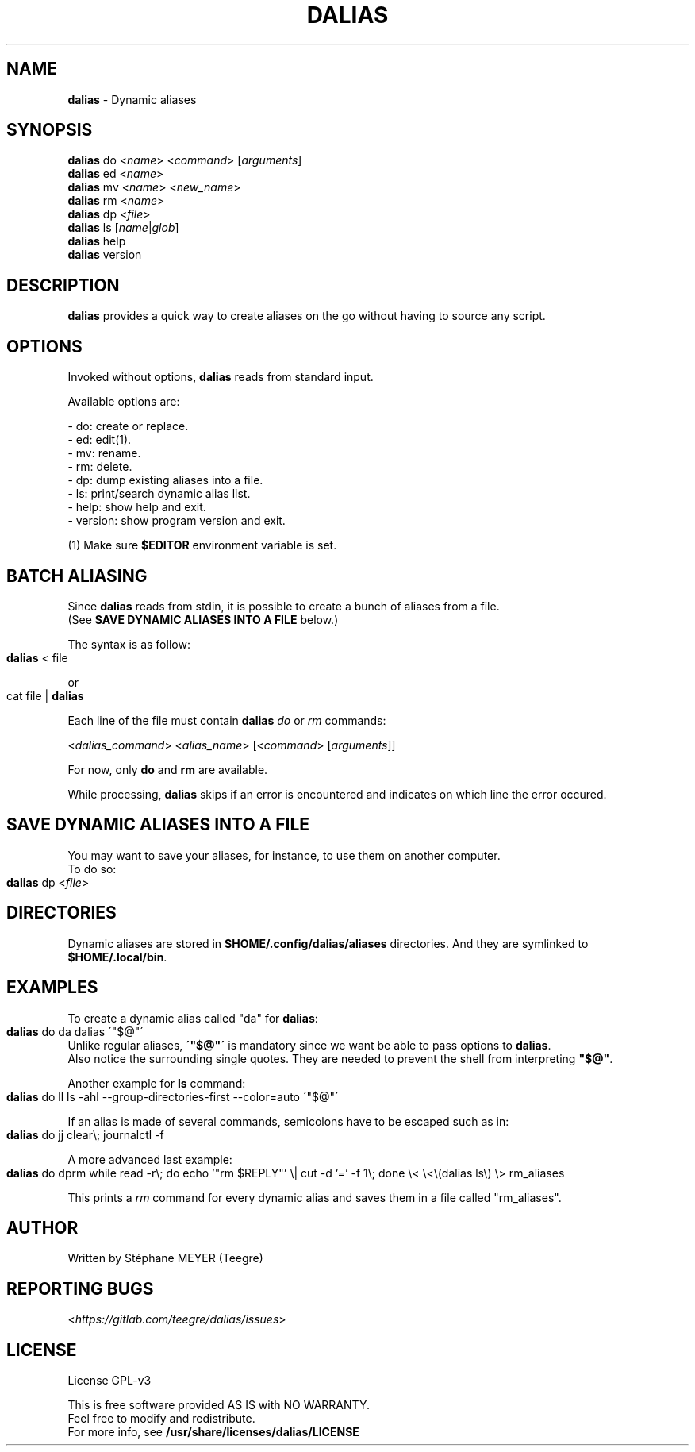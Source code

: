 .TH "DALIAS" "1" "0.1.2" "April 2021" "General Commands"
.SH "NAME"
\fBdalias\fR \- Dynamic aliases
.SH "SYNOPSIS"
\fBdalias\fR do <\fIname\fR> <\fIcommand\fR> [\fIarguments\fR]
.br
\fBdalias\fR ed <\fIname\fR>
.br
\fBdalias\fR mv <\fIname\fR> <\fInew_name\fR>
.br
\fBdalias\fR rm <\fIname\fR>
.br
\fBdalias\fR dp <\fIfile\fR>
.br
\fBdalias\fR ls [\fIname\fR|\fIglob\fR]
.br
\fBdalias\fR help
.br
\fBdalias\fR version
.SH "DESCRIPTION"
\fBdalias\fR provides a quick way to create aliases on the go without having to source any script\.
.SH "OPTIONS"
Invoked without options, \fBdalias\fR reads from standard input\.
.P
Available options are:
.P
    - do: create or replace\.
.br
    - ed: edit(1)\.
.br
    - mv: rename\.
.br
    - rm: delete\.
.br
    - dp: dump existing aliases into a file\.
.br
    - ls: print/search dynamic alias list\.
.br
    - help: show help and exit\.
.br
    - version: show program version and exit\.
.P
(1) Make sure \fB$EDITOR\fR environment variable is set.
.SH "BATCH ALIASING"
.P
Since \fBdalias\fR reads from stdin, it is possible to create a bunch of aliases from a file\.
.br
(See \fBSAVE DYNAMIC ALIASES INTO A FILE\fR below\.)
.P
The syntax is as follow:
.IP "" 4
.nf
\fBdalias\fR < file
.fi
.IP "" 0
.P
or
.IP "" 4
.nf
cat file | \fBdalias\fR
.fi
.IP "" 0
.P
Each line of the file must contain \fBdalias\fR \fIdo\fR or \fIrm\fR commands:
.P
<\fIdalias_command\fR> <\fIalias_name\fR> [<\fIcommand\fR> [\fIarguments\fR]]
.P
For now, only \fBdo\fR and \fBrm\fR are available\.
.P
While processing, \fBdalias\fR skips if an error is encountered and indicates on which line the error occured\.
.SH "SAVE DYNAMIC ALIASES INTO A FILE"
.br
You may want to save your aliases, for instance, to use them on another computer\.
.br
To do so:
.IP "" 4
.nf
\fBdalias\fR dp <\fIfile\fR>
.fi
.IP "" 0
.SH "DIRECTORIES"
Dynamic aliases are stored in \fB$HOME/\.config/dalias/aliases\fR directories\. And they are symlinked to
.br
\fB$HOME/\.local/bin\fR\.
.SH "EXAMPLES"
.P
To create a dynamic alias called "da" for \fBdalias\fR:
.IP "" 4
.nf
\fBdalias\fR do da dalias \'"$@"\'
.fi
.IP "" 0
.br
Unlike regular aliases, \fB\'"$@"\'\fR is mandatory since we want be able to pass options to \fBdalias\fR\.
.br
Also notice the surrounding single quotes. They are needed to prevent the shell from interpreting \fB"$@"\fR\.
.P
Another example for \fBls\fR command:
.IP "" 4
.nf
\fBdalias\fR do ll ls \-ahl \-\-group\-directories\-first \-\-color=auto \'"$@"\'
.fi
.IP "" 0
.P
If an alias is made of several commands, semicolons have to be escaped such as in:
.IP "" 4
.nf
\fBdalias\fR do jj clear\\; journalctl -f
.fi
.IP "" 0
.P
A more advanced last example:
.IP "" 4
.nf
\fBdalias\fR do dprm while read -r\\; do echo '"rm $REPLY"' \\| cut -d '=' -f 1\\; done \\< \\<\\(dalias ls\\) \\> rm_aliases
.fi
.IP "" 0
.P
This prints a \fIrm\fR command for every dynamic alias and saves them in a file called "rm_aliases"\.
.P
.SH "AUTHOR"
Written by Stéphane MEYER (Teegre)
.SH "REPORTING BUGS"
<\fIhttps://gitlab\.com/teegre/dalias/issues\fR>
.SH "LICENSE"
License GPL\-v3
.P
This is free software provided AS IS with NO WARRANTY\.
.br
Feel free to modify and redistribute\.
.br
For more info, see \fB/usr/share/licenses/dalias/LICENSE\fR
